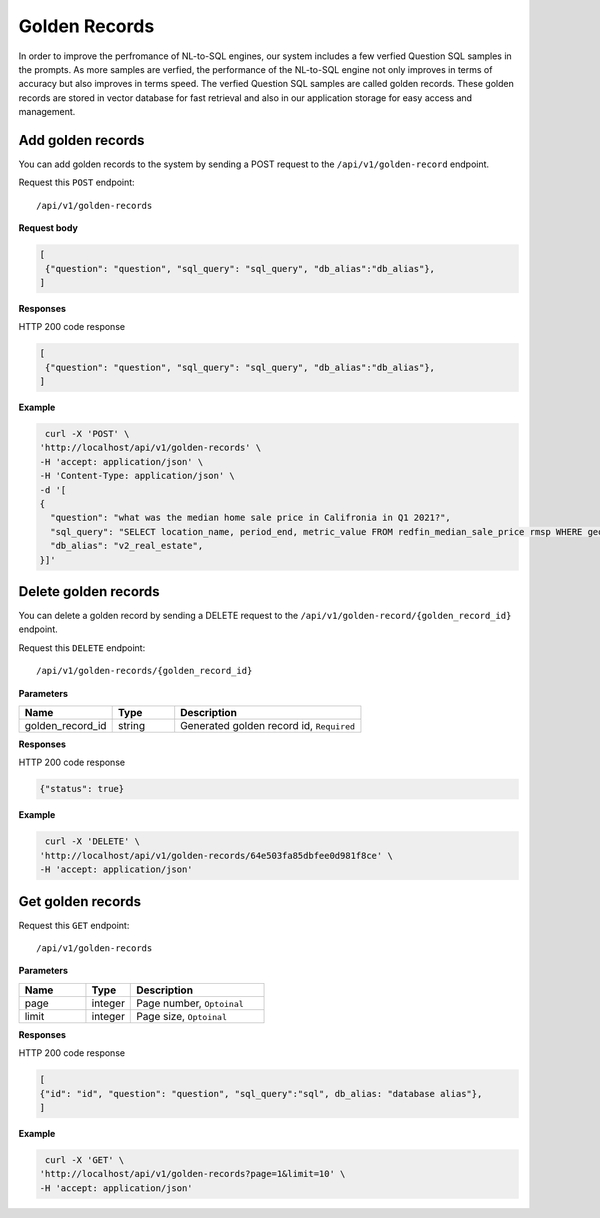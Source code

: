 .. _api.golden_record:

Golden Records
=======================

In order to improve the perfromance of NL-to-SQL engines, our system includes a few verfied Question SQL samples in the prompts.
As more samples are verfied, the performance of the NL-to-SQL engine not only improves in terms of accuracy but also improves in terms speed.
The verfied Question SQL samples are called golden records. These golden records are stored in vector database for fast retrieval and also in our application storage for easy access and management.


Add golden records
-------------------

You can add golden records to the system by sending a POST request to the ``/api/v1/golden-record`` endpoint.

Request this ``POST`` endpoint::

   /api/v1/golden-records

**Request body**

.. code-block:: rst

   [
    {"question": "question", "sql_query": "sql_query", "db_alias":"db_alias"},
   ]

**Responses**

HTTP 200 code response

.. code-block:: rst

   [
    {"question": "question", "sql_query": "sql_query", "db_alias":"db_alias"},
   ]

**Example**


.. code-block:: rst

   curl -X 'POST' \
  'http://localhost/api/v1/golden-records' \
  -H 'accept: application/json' \
  -H 'Content-Type: application/json' \
  -d '[
  {
    "question": "what was the median home sale price in Califronia in Q1 2021?",
    "sql_query": "SELECT location_name, period_end, metric_value FROM redfin_median_sale_price rmsp WHERE geo_type = '\''state'\'' AND location_name='\''California'\'' AND property_type = '\''All Residential'\''   AND period_start BETWEEN '\''2021-01-01'\'' AND '\''2021-03-31'\'' ORDER BY period_end;",
    "db_alias": "v2_real_estate",
  }]'

Delete golden records
-----------------------

You can delete a golden record by sending a DELETE request to the ``/api/v1/golden-record/{golden_record_id}`` endpoint.

Request this ``DELETE`` endpoint::

   /api/v1/golden-records/{golden_record_id}

**Parameters**

.. csv-table::
   :header: "Name", "Type", "Description"
   :widths: 15, 10, 30

   "golden_record_id", "string", "Generated golden record id, ``Required``"

**Responses**

HTTP 200 code response

.. code-block:: rst

    {"status": true}

**Example**

.. code-block:: rst

   curl -X 'DELETE' \
  'http://localhost/api/v1/golden-records/64e503fa85dbfee0d981f8ce' \
  -H 'accept: application/json'


Get golden records
-----------------------


Request this ``GET`` endpoint::

   /api/v1/golden-records

**Parameters**

.. csv-table::
   :header: "Name", "Type", "Description"
   :widths: 15, 10, 30

   "page", "integer", "Page number, ``Optoinal``"
   "limit", "integer", "Page size, ``Optoinal``"

**Responses**

HTTP 200 code response

.. code-block:: rst

   [
   {"id": "id", "question": "question", "sql_query":"sql", db_alias: "database alias"},
   ]

**Example**

.. code-block:: rst

   curl -X 'GET' \
  'http://localhost/api/v1/golden-records?page=1&limit=10' \
  -H 'accept: application/json'
